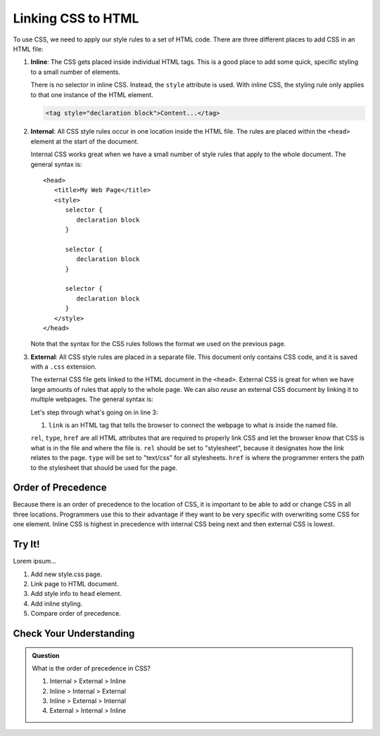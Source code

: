 Linking CSS to HTML
===================

To use CSS, we need to apply our style rules to a set of HTML code. There are
three different places to add CSS in an HTML file:

#. **Inline**: The CSS gets placed inside individual HTML tags. This is a good
   place to add some quick, specific styling to a small number of elements.
   
   There is no selector in inline CSS. Instead, the ``style`` attribute is
   used. With inline CSS, the styling rule only applies to that one instance of
   the HTML element.

   .. sourcecode:: html

      <tag style="declaration block">Content...</tag>

#. **Internal**: All CSS style rules occur in one location inside the HTML
   file. The rules are placed within the ``<head>`` element at the start of the
   document.
   
   Internal CSS works great when we have a small number of style rules that
   apply to the whole document. The general syntax is:

   ::

      <head>
         <title>My Web Page</title>
         <style>
            selector {
               declaration block
            }

            selector {
               declaration block
            }

            selector {
               declaration block
            }
         </style>
      </head>
   
   Note that the syntax for the CSS rules follows the format we used on the
   previous page.

#. **External**: All CSS style rules are placed in a separate file. This
   document only contains CSS code, and it is saved with a ``.css`` extension.

   The external CSS file gets linked to the HTML document in the ``<head>``.
   External CSS is great for when we have large amounts of rules that apply to
   the whole page. We can also *reuse* an external CSS document by linking it
   to multiple webpages. The general syntax is:

   .. sourcecode:: html
      :linenos:

      <head>
         <title>My Web Page</title>
         <link rel="stylesheet" type="text/css" href="styles.css">
      </head>

   Let's step through what's going on in line 3:

   #. ``link`` is an HTML tag that tells the browser to connect the webpage to
      what is inside the named file.

   
   
   ``rel``, ``type``, ``href`` are all HTML
   attributes that are required to properly link CSS and let the browser know
   that CSS is what is in the file and where the file is.
   ``rel`` should be set to "stylesheet", because it designates how the link relates to the page. ``type`` will be set to "text/css" for all stylesheets.
   ``href`` is where the programmer enters the path to the stylesheet that should be used for the page.

Order of Precedence
-------------------

Because there is an order of precedence to the location of CSS, it is important to be able to add or change CSS in all three locations.
Programmers use this to their advantage if they want to be very specific with overwriting some CSS for one element.
Inline CSS is highest in precedence with internal CSS being next and then external CSS is lowest.

Try It!
-------

Lorem ipsum...

#. Add new style.css page.
#. Link page to HTML document.
#. Add style info to ``head`` element.
#. Add inline styling.
#. Compare order of precedence.

Check Your Understanding
------------------------

.. admonition:: Question

   What is the order of precedence in CSS?

   #. Internal > External > Inline
   #. Inline > Internal > External
   #. Inline > External > Internal
   #. External > Internal > Inline
